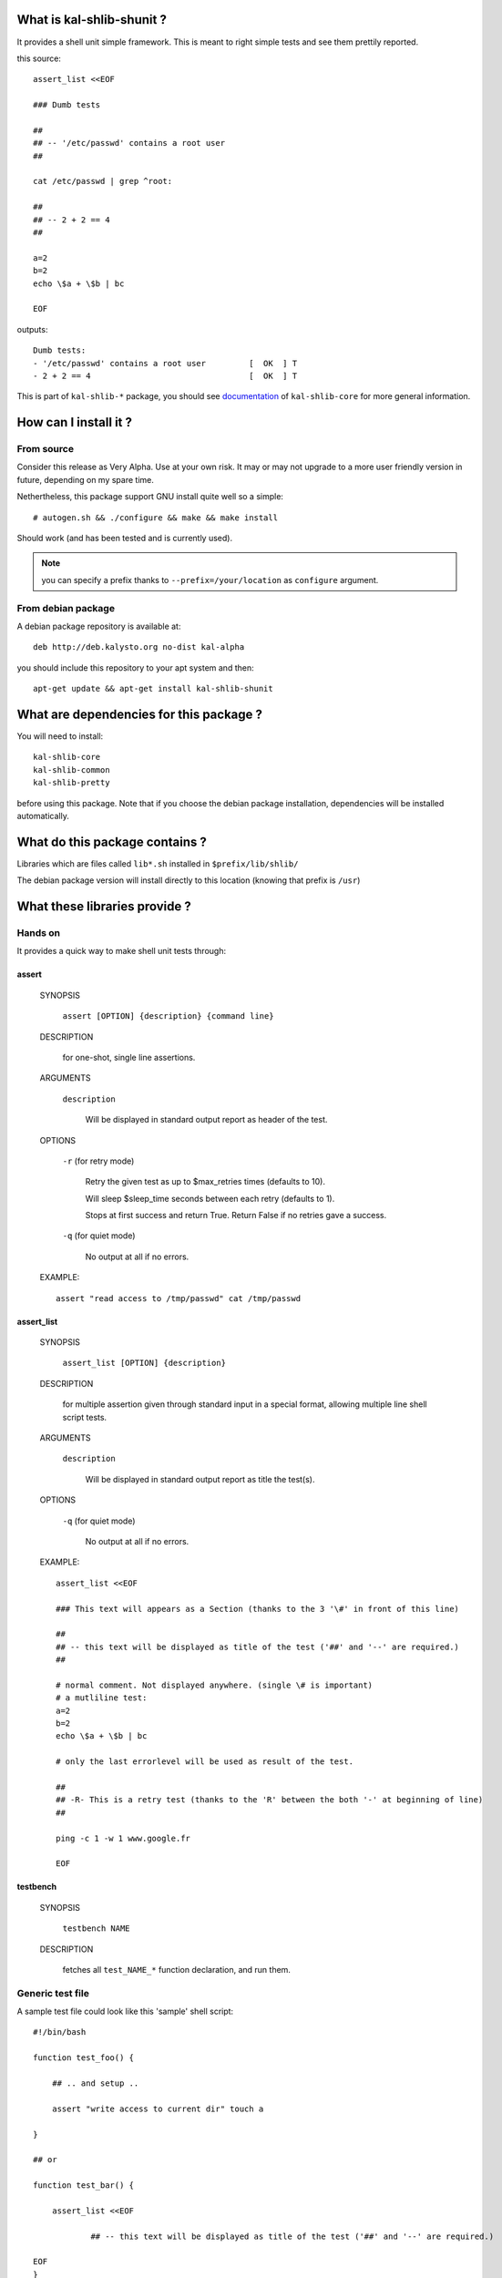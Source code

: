 What is kal-shlib-shunit ?
--------------------------

It provides a shell unit simple framework. This is meant to right simple tests
and see them prettily reported.

this source::

  assert_list <<EOF

  ### Dumb tests

  ##
  ## -- '/etc/passwd' contains a root user
  ##

  cat /etc/passwd | grep ^root:

  ##
  ## -- 2 + 2 == 4
  ##

  a=2
  b=2
  echo \$a + \$b | bc

  EOF

outputs::

  Dumb tests:
  - '/etc/passwd' contains a root user         [  OK  ] T
  - 2 + 2 == 4                                 [  OK  ] T


This is part of ``kal-shlib-*`` package, you should see `documentation`_ of
``kal-shlib-core`` for more general information.

.. _documentation: https://github.com/vaab/kal-shlib-core/blob/master/README.rst


How can I install it ?
----------------------

From source
'''''''''''

Consider this release as Very Alpha. Use at your own risk. It may or may not
upgrade to a more user friendly version in future, depending on my spare time.

Nethertheless, this package support GNU install quite well so a simple::

  # autogen.sh && ./configure && make && make install

Should work (and has been tested and is currently used).

.. note:: you can specify a prefix thanks to ``--prefix=/your/location`` as
  ``configure`` argument.

From debian package
'''''''''''''''''''

A debian package repository is available at::

  deb http://deb.kalysto.org no-dist kal-alpha

you should include this repository to your apt system and then::

  apt-get update && apt-get install kal-shlib-shunit


What are dependencies for this package ?
----------------------------------------

You will need to install::

  kal-shlib-core
  kal-shlib-common
  kal-shlib-pretty

before using this package. Note that if you choose the debian package
installation, dependencies will be installed automatically.


What do this package contains ?
-------------------------------

Libraries which are files called ``lib*.sh`` installed in
``$prefix/lib/shlib/``

The debian package version will install directly to this location (knowing that
prefix is ``/usr``)


What these libraries provide ?
------------------------------

Hands on
''''''''

It provides a quick way to make shell unit tests through:

assert
""""""

    SYNOPSIS

      ``assert [OPTION] {description} {command line}``

    DESCRIPTION

      for one-shot, single line assertions.

    ARGUMENTS

      ``description``

        Will be displayed in standard output report as header of the test.

    OPTIONS

      ``-r`` (for retry mode)

        Retry the given test as up to \$max_retries times (defaults to 10).

        Will sleep $sleep_time seconds between each retry (defaults to 1).

        Stops at first success and return True. Return False if no retries gave
        a success.

      ``-q`` (for quiet mode)

        No output at all if no errors.

    EXAMPLE::

       assert "read access to /tmp/passwd" cat /tmp/passwd

assert_list
"""""""""""

    SYNOPSIS

      ``assert_list [OPTION] {description}``

    DESCRIPTION

      for multiple assertion given through standard input in a special format,
      allowing multiple line shell script tests.

    ARGUMENTS

      ``description``

        Will be displayed in standard output report as title the test(s).

    OPTIONS

      ``-q`` (for quiet mode)

        No output at all if no errors.

    EXAMPLE::

        assert_list <<EOF

        ### This text will appears as a Section (thanks to the 3 '\#' in front of this line)

        ##
        ## -- this text will be displayed as title of the test ('##' and '--' are required.)
        ##

        # normal comment. Not displayed anywhere. (single \# is important)
        # a mutliline test:
        a=2
        b=2
        echo \$a + \$b | bc

        # only the last errorlevel will be used as result of the test.

        ##
        ## -R- This is a retry test (thanks to the 'R' between the both '-' at beginning of line)
        ##

        ping -c 1 -w 1 www.google.fr

        EOF


testbench
"""""""""

  SYNOPSIS

    ``testbench NAME``

  DESCRIPTION

    fetches all ``test_NAME_*`` function declaration, and run them.


Generic test file
'''''''''''''''''

A sample test file could look like this 'sample' shell script::

  #!/bin/bash

  function test_foo() {

      ## .. and setup ..

      assert "write access to current dir" touch a

  }

  ## or

  function test_bar() {

      assert_list <<EOF

              ## -- this text will be displayed as title of the test ('##' and '--' are required.)

  EOF
  }

  testbench "$@"

this allows to call the script::

  sample foo

to test only foo, or::

  sample

to laucnh all detected test.
